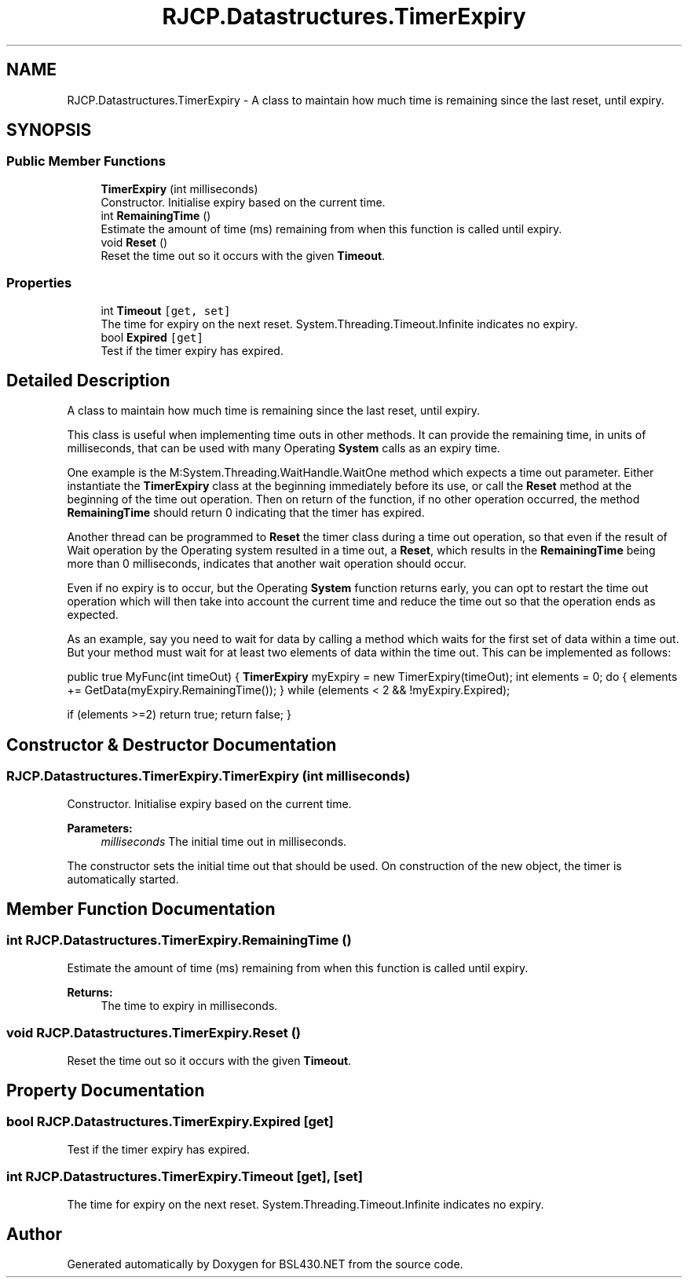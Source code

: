 .TH "RJCP.Datastructures.TimerExpiry" 3 "Sat Jun 22 2019" "Version 1.2.1" "BSL430.NET" \" -*- nroff -*-
.ad l
.nh
.SH NAME
RJCP.Datastructures.TimerExpiry \- A class to maintain how much time is remaining since the last reset, until expiry\&.  

.SH SYNOPSIS
.br
.PP
.SS "Public Member Functions"

.in +1c
.ti -1c
.RI "\fBTimerExpiry\fP (int milliseconds)"
.br
.RI "Constructor\&. Initialise expiry based on the current time\&. "
.ti -1c
.RI "int \fBRemainingTime\fP ()"
.br
.RI "Estimate the amount of time (ms) remaining from when this function is called until expiry\&. "
.ti -1c
.RI "void \fBReset\fP ()"
.br
.RI "Reset the time out so it occurs with the given \fBTimeout\fP\&. "
.in -1c
.SS "Properties"

.in +1c
.ti -1c
.RI "int \fBTimeout\fP\fC [get, set]\fP"
.br
.RI "The time for expiry on the next reset\&. System\&.Threading\&.Timeout\&.Infinite indicates no expiry\&. "
.ti -1c
.RI "bool \fBExpired\fP\fC [get]\fP"
.br
.RI "Test if the timer expiry has expired\&. "
.in -1c
.SH "Detailed Description"
.PP 
A class to maintain how much time is remaining since the last reset, until expiry\&. 

This class is useful when implementing time outs in other methods\&. It can provide the remaining time, in units of milliseconds, that can be used with many Operating \fBSystem\fP calls as an expiry time\&. 
.PP
One example is the M:System\&.Threading\&.WaitHandle\&.WaitOne method which expects a time out parameter\&. Either instantiate the \fBTimerExpiry\fP class at the beginning immediately before its use, or call the \fBReset\fP method at the beginning of the time out operation\&. Then on return of the function, if no other operation occurred, the method \fBRemainingTime\fP should return 0 indicating that the timer has expired\&.
.PP
Another thread can be programmed to \fBReset\fP the timer class during a time out operation, so that even if the result of Wait operation by the Operating system resulted in a time out, a \fBReset\fP, which results in the \fBRemainingTime\fP being more than 0 milliseconds, indicates that another wait operation should occur\&.
.PP
Even if no expiry is to occur, but the Operating \fBSystem\fP function returns early, you can opt to restart the time out operation which will then take into account the current time and reduce the time out so that the operation ends as expected\&.
.PP
As an example, say you need to wait for data by calling a method which waits for the first set of data within a time out\&. But your method must wait for at least two elements of data within the time out\&. This can be implemented as follows:
.PP
public true MyFunc(int timeOut) { \fBTimerExpiry\fP myExpiry = new TimerExpiry(timeOut); int elements = 0; do { elements += GetData(myExpiry\&.RemainingTime()); } while (elements < 2 && !myExpiry\&.Expired);
.PP
if (elements >=2) return true; return false; } 
.SH "Constructor & Destructor Documentation"
.PP 
.SS "RJCP\&.Datastructures\&.TimerExpiry\&.TimerExpiry (int milliseconds)"

.PP
Constructor\&. Initialise expiry based on the current time\&. 
.PP
\fBParameters:\fP
.RS 4
\fImilliseconds\fP The initial time out in milliseconds\&.
.RE
.PP
.PP
The constructor sets the initial time out that should be used\&. On construction of the new object, the timer is automatically started\&. 
.SH "Member Function Documentation"
.PP 
.SS "int RJCP\&.Datastructures\&.TimerExpiry\&.RemainingTime ()"

.PP
Estimate the amount of time (ms) remaining from when this function is called until expiry\&. 
.PP
\fBReturns:\fP
.RS 4
The time to expiry in milliseconds\&.
.RE
.PP

.SS "void RJCP\&.Datastructures\&.TimerExpiry\&.Reset ()"

.PP
Reset the time out so it occurs with the given \fBTimeout\fP\&. 
.SH "Property Documentation"
.PP 
.SS "bool RJCP\&.Datastructures\&.TimerExpiry\&.Expired\fC [get]\fP"

.PP
Test if the timer expiry has expired\&. 
.SS "int RJCP\&.Datastructures\&.TimerExpiry\&.Timeout\fC [get]\fP, \fC [set]\fP"

.PP
The time for expiry on the next reset\&. System\&.Threading\&.Timeout\&.Infinite indicates no expiry\&. 

.SH "Author"
.PP 
Generated automatically by Doxygen for BSL430\&.NET from the source code\&.
